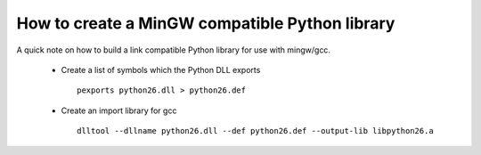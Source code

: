 =================================================
 How to create a MinGW compatible Python library
=================================================

A quick note on how to build a link compatible Python library for use
with mingw/gcc.

  - Create a list of symbols which the Python DLL exports
    ::

      pexports python26.dll > python26.def

  - Create an import library for gcc
    ::

      dlltool --dllname python26.dll --def python26.def --output-lib libpython26.a

